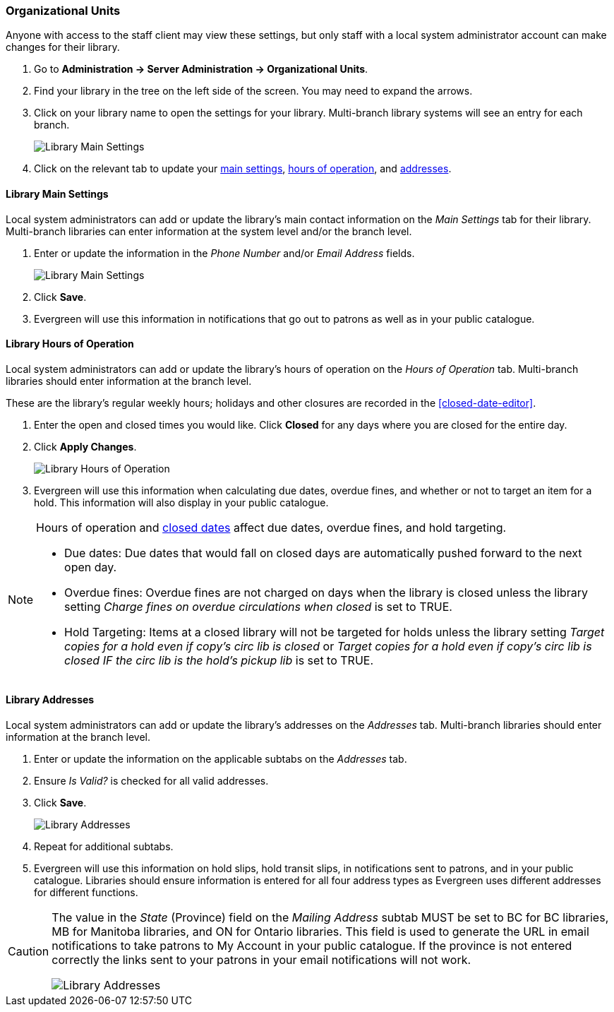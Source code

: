 Organizational Units
~~~~~~~~~~~~~~~~~~~~

Anyone with access to the staff client may view these settings, but only staff with 
a local system administrator account can make changes for their library.

. Go to *Administration -> Server Administration -> Organizational Units*.
. Find your library in the tree on the left side of the screen.  You may need to expand the arrows.
. Click on your library name to open the settings for your library. Multi-branch library systems will see an entry for each branch.
+
image::images/admin/org-unit-1.png[scaledwidth="75%",alt="Library Main Settings"]
+
. Click on the relevant tab to update your xref:_library_main_settings[main settings], 
xref:operation-hour[hours of operation], and xref:_library_addresses[addresses].


Library Main Settings
^^^^^^^^^^^^^^^^^^^^^^

Local system administrators can add or update the library's main contact information on the 
_Main Settings_ tab for their library.  Multi-branch libraries can enter information at the system level
and/or the branch level.

. Enter or update the information in the _Phone Number_ and/or _Email Address_ fields.
+
image::images/admin/org-unit-2.png[scaledwidth="75%",alt="Library Main Settings"]
+
. Click *Save*.
. Evergreen will use this information in notifications that go out to patrons as well as in your public 
catalogue.

[[operation-hour]]
Library Hours of Operation
^^^^^^^^^^^^^^^^^^^^^^^^^^^

Local system administrators can add or update the library's hours of operation on the _Hours of Operation_
tab. Multi-branch libraries should enter information at the branch level.

These are the library's regular weekly hours; holidays and other closures are recorded in 
the xref:closed-date-editor[].

. Enter the open and closed times you would like.  Click *Closed* for any days where you are closed for
the entire day.
. Click *Apply Changes*. 
+
image::images/admin/org-unit-3.png[scaledwidth="75%",alt="Library Hours of Operation"]
+
. Evergreen will use this information when calculating due dates, overdue fines, and whether or not
to target an item for a hold.  This information will also display in your public catalogue.

[NOTE]
======
Hours of operation and xref:closed-date-editor[closed dates] affect due dates, overdue fines, and hold 
targeting.

* Due dates: Due dates that would fall on closed days are automatically pushed forward to the next open day.

* Overdue fines: Overdue fines are not charged on days when the library is closed unless the library
setting _Charge fines on overdue circulations when closed_ is set to TRUE.

* Hold Targeting: Items at a closed library will not be targeted for holds unless the library setting
_Target copies for a hold even if copy's circ lib is closed_ or _Target copies for a hold even if 
copy's circ lib is closed IF the circ lib is the hold's pickup lib_ is set to TRUE.  
======

Library Addresses
^^^^^^^^^^^^^^^^^

Local system administrators can add or update the library's addresses on the _Addresses_ tab. Multi-branch 
libraries should enter information at the branch level.

. Enter or update the information on the applicable subtabs on the _Addresses_ tab.
. Ensure _Is Valid?_ is checked for all valid addresses.
. Click *Save*.
+
image::images/admin/org-unit-4.png[scaledwidth="75%",alt="Library Addresses"]
+
. Repeat for additional subtabs.
. Evergreen will use this information on hold slips, hold transit slips, in notifications sent to patrons,
and in your public catalogue.  Libraries should ensure information is entered for all four address types as
Evergreen uses different addresses for different functions.

[CAUTION]
=========
The value in the _State_ (Province) field on the _Mailing Address_ subtab MUST be set to BC for BC libraries, MB for Manitoba 
libraries, and ON for Ontario libraries.  This field is used to generate the URL in email notifications
to take patrons to My Account in your public catalogue. If the province is not entered correctly
the links sent to your patrons in your email notifications will not work.

image::images/admin/org-unit-5.png[scaledwidth="75%",alt="Library Addresses"]

=========




